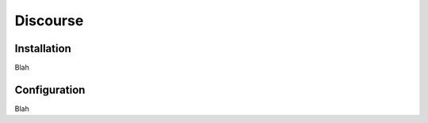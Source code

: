 #########
Discourse
#########

************
Installation
************

Blah

*************
Configuration
*************

Blah
